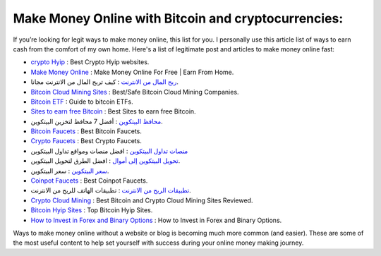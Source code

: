 Make Money Online with Bitcoin and cryptocurrencies:
----------------------
If you’re looking for legit ways to make money online, this list for you. I personally use this article list of ways to earn cash from the comfort of my own home.
Here's a list of legitimate post and articles to make money online fast: 

* `crypto Hyip <https://www.cryptofaucets.org/crypto-hyip-sites/>`_ : Best Crypto Hyip websites.
* `Make Money Online <https://www.bit-sites.com/make-money-online-at-home/>`_ : Make Money Online For Free | Earn From Home.
* `ربح المال من الانترنت <https://www.bitcoindz.com/p/earn-make-money-online.html>`_ : كيف تربح المال من الانترنت مجانا.
* `Bitcoin Cloud Mining Sites <https://www.bit-sites.com/best-bitcoin-cloud-mining-companies/>`_ : Best/Safe Bitcoin Cloud Mining Companies.
* `Bitcoin ETF <https://www.bit-sites.com/bitcoin-etf-guide/>`_ : Guide to bitcoin ETFs.
* `Sites to earn free Bitcoin <https://www.bit-sites.com/websites-to-earn-bitcoins/>`_ : Best Sites to earn free Bitcoin.
* `محافظ البيتكوين <https://www.bitcoindz.com/2019/11/best-bitcoin-wallets.html>`_ : أفضل 7 محافظ لتخزين البيتكوين.
* `Bitcoin Faucets <https://www.bit-sites.com/best-bitcoin-faucets/>`_ : Best Bitcoin Faucets.
* `Crypto Faucets <https://www.cryptofaucets.org/>`_ : Best Crypto Faucets.
* `منصات تداول البيتكوين <https://www.cryptofaucets.org/>`_ : افضل منصات ومواقع تداول البيتكوين
* `تحويل البيتكوين إلى أموال <https://www.bitcoindz.com/p/convert-bitcoin-to-cash.html>`_ : افضل الطرق لتحويل البيتكوين.
* `سعر البيتكوين <https://www.bitcoindz.com/p/bitcoin-price-btc-usd.html>`_ : سعر البيتكوين.
* `Coinpot Faucets <https://www.bit-sites.com/bitcoin-etf-guide/>`_ : Best Coinpot Faucets.
* `تطبيقات الربح من الانترنت <https://www.bitcoindz.com/p/mobile-apps-earn-money-from-phone.html>`_ : تطبيقات الهاتف للربح من الانترنت.
* `Crypto Cloud Mining <https://www.cryptofaucets.org/best-cloud-mining/>`_ : Best Bitcoin and Crypto Cloud Mining Sites Reviewed.
* `Bitcoin Hyip Sites <https://www.bit-sites.com/top-bitcoin-hyips-sites/>`_ : Top Bitcoin Hyip Sites.
* `How to Invest in Forex and Binary Options <https://www.bit-sites.com/how-to-invest-in-forex-and-binary-options/>`_ : How to Invest in Forex and Binary Options.

Ways to make money online without a website or blog is becoming much more common (and easier). These are some of the most useful content to help set yourself with success during your online money making journey.

